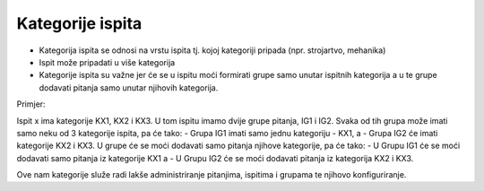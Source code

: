 Kategorije ispita
=================

- Kategorija ispita se odnosi na vrstu ispita tj. kojoj kategoriji pripada (npr. strojartvo, mehanika)
- Ispit može pripadati u više kategorija

- Kategorije ispita su važne jer će se u ispitu moći formirati grupe samo unutar ispitnih kategorija a u te grupe dodavati pitanja samo unutar njihovih kategorija.

Primjer:

Ispit x ima kategorije KX1, KX2 i KX3.
U tom ispitu imamo dvije grupe pitanja, IG1 i IG2.
Svaka od tih grupa može imati samo neku od 3  kategorije ispita, pa će tako:
-	Grupa IG1 imati samo jednu kategoriju - KX1, a 
-	Grupa IG2 će imati kategorije KX2 i KX3. 
U grupe će se moći dodavati samo pitanja njihove kategorije, pa će tako:
-	U Grupu IG1 će se moći dodavati samo pitanja iz kategorije KX1 a
-	U Grupu IG2 će se moći dodavati pitanja iz kategorija KX2 i KX3.

Ove nam kategorije služe radi lakše administriranje pitanjima, ispitima i grupama te njihovo konfiguriranje. 

